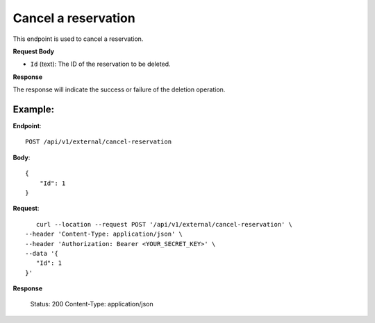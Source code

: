 Cancel a reservation
====================

This endpoint is used to cancel a reservation.

**Request Body**

- ``Id`` (text): The ID of the reservation to be deleted.

**Response**

The response will indicate the success or failure of the deletion operation.

Example:
--------

**Endpoint**::

   POST /api/v1/external/cancel-reservation

**Body**::

   {
       "Id": 1
   }

**Request**::

       curl --location --request POST '/api/v1/external/cancel-reservation' \
    --header 'Content-Type: application/json' \
    --header 'Authorization: Bearer <YOUR_SECRET_KEY>' \
    --data '{
       "Id": 1
    }'

**Response**

      Status: 200
      Content-Type: application/json
